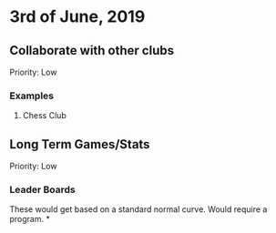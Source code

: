 * 3rd of June, 2019

** Collaborate with other clubs
Priority: Low
*** Examples
**** Chess Club

** Long Term Games/Stats
Priority: Low
*** Leader Boards
These would get based on a standard normal curve.
Would require a program.
*
